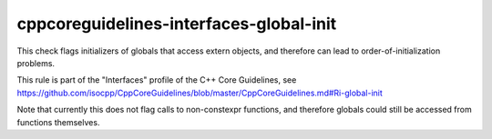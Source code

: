 .. title:: clang-tidy - cppcoreguidelines-interfaces-global-init

cppcoreguidelines-interfaces-global-init
========================================

This check flags initializers of globals that access extern objects,
and therefore can lead to order-of-initialization problems.

This rule is part of the "Interfaces" profile of the C++ Core Guidelines, see
https://github.com/isocpp/CppCoreGuidelines/blob/master/CppCoreGuidelines.md#Ri-global-init

Note that currently this does not flag calls to non-constexpr functions, and
therefore globals could still be accessed from functions themselves.

